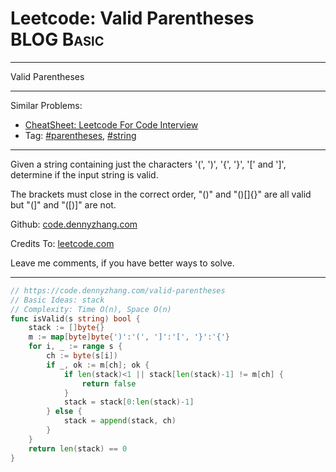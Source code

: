 * Leetcode: Valid Parentheses                                   :BLOG:Basic:
#+STARTUP: showeverything
#+OPTIONS: toc:nil \n:t ^:nil creator:nil d:nil
:PROPERTIES:
:type:     stack, parentheses
:END:
---------------------------------------------------------------------
Valid Parentheses
---------------------------------------------------------------------
#+BEGIN_HTML
<a href="https://github.com/dennyzhang/code.dennyzhang.com/tree/master/problems/check-if-word-is-valid-after-substitutions"><img align="right" width="200" height="183" src="https://www.dennyzhang.com/wp-content/uploads/denny/watermark/github.png" /></a>
#+END_HTML
Similar Problems:
- [[https://cheatsheet.dennyzhang.com/cheatsheet-leetcode-A4][CheatSheet: Leetcode For Code Interview]]
- Tag: [[https://code.dennyzhang.com/followup-parentheses][#parentheses]], [[https://code.dennyzhang.com/category/string][#string]]
---------------------------------------------------------------------
Given a string containing just the characters '(', ')', '{', '}', '[' and ']', determine if the input string is valid.

The brackets must close in the correct order, "()" and "()[]{}" are all valid but "(]" and "([)]" are not.

Github: [[https://github.com/dennyzhang/code.dennyzhang.com/tree/master/problems/valid-parentheses][code.dennyzhang.com]]

Credits To: [[https://leetcode.com/problems/valid-parentheses/description/][leetcode.com]]

Leave me comments, if you have better ways to solve.
---------------------------------------------------------------------

#+BEGIN_SRC go
// https://code.dennyzhang.com/valid-parentheses
// Basic Ideas: stack
// Complexity: Time O(n), Space O(n)
func isValid(s string) bool {
    stack := []byte{}
    m := map[byte]byte{')':'(', ']':'[', '}':'{'}
    for i, _ := range s {
        ch := byte(s[i])
        if _, ok := m[ch]; ok {
            if len(stack)<1 || stack[len(stack)-1] != m[ch] {
                return false
            }
            stack = stack[0:len(stack)-1]
        } else {
            stack = append(stack, ch)
        }
    }
    return len(stack) == 0
}
#+END_SRC

#+BEGIN_HTML
<div style="overflow: hidden;">
<div style="float: left; padding: 5px"> <a href="https://www.linkedin.com/in/dennyzhang001"><img src="https://www.dennyzhang.com/wp-content/uploads/sns/linkedin.png" alt="linkedin" /></a></div>
<div style="float: left; padding: 5px"><a href="https://github.com/dennyzhang"><img src="https://www.dennyzhang.com/wp-content/uploads/sns/github.png" alt="github" /></a></div>
<div style="float: left; padding: 5px"><a href="https://www.dennyzhang.com/slack" target="_blank" rel="nofollow"><img src="https://www.dennyzhang.com/wp-content/uploads/sns/slack.png" alt="slack"/></a></div>
</div>
#+END_HTML
